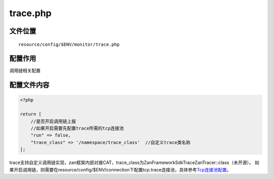trace.php
=========

文件位置
~~~~~~~~

::

    resource/config/$ENV/monitor/trace.php

配置作用
~~~~~~~~

调用链相关配置

配置文件内容
~~~~~~~~~~~~

.. code:: php

    <?php

    return [
        //是否开启调用链上报
        //如果开启需要先配置trace所需的tcp连接池
        "run" => false,
        "trace_class" => '/namespace/trace_class'  //自定义trace类名称
    ];

trace支持自定义调用链实现，zan框架内部对接CAT，trace_class为\Zan\Framework\Sdk\Trace\ZanTracer::class（未开源）。
如果开启调用链，则需要在resource/config/$ENV/connection下配置tcp.trace连接池，具体参考\ `Tcp连接池配置 <../libs/pool/tcp.html>`__\ 。
